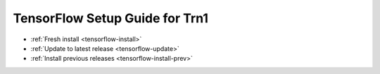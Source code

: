 .. _tensorflow-neuron-setup:

TensorFlow Setup Guide for Trn1
===============================

* :ref:`Fresh install <tensorflow-install>`
* :ref:`Update to latest release <tensorflow-update>`
* :ref:`Install previous releases <tensorflow-install-prev>`